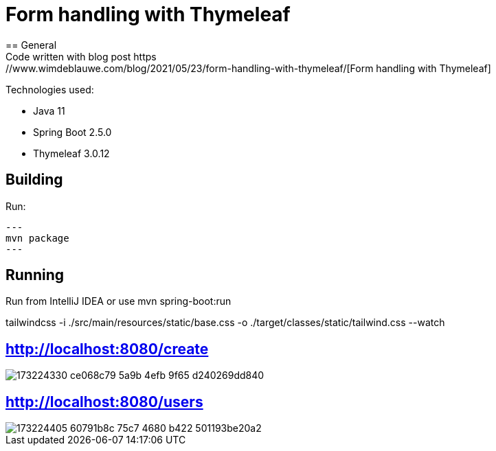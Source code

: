 = Form handling with Thymeleaf
== General
Code written with blog post https://www.wimdeblauwe.com/blog/2021/05/23/form-handling-with-thymeleaf/[Form handling with Thymeleaf]

Technologies used:

* Java 11
* Spring Boot 2.5.0
* Thymeleaf 3.0.12

== Building
Run:
[source]
---
mvn package
---

== Running

Run from IntelliJ IDEA or use mvn spring-boot:run

tailwindcss -i ./src/main/resources/static/base.css -o ./target/classes/static/tailwind.css --watch

== http://localhost:8080/create

image::https://user-images.githubusercontent.com/27693622/173224330-ce068c79-5a9b-4efb-9f65-d240269dd840.png[]

== http://localhost:8080/users

image::https://user-images.githubusercontent.com/27693622/173224405-60791b8c-75c7-4680-b422-501193be20a2.png[]



